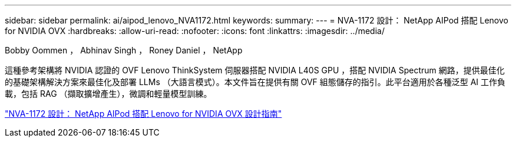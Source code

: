 ---
sidebar: sidebar 
permalink: ai/aipod_lenovo_NVA1172.html 
keywords:  
summary:  
---
= NVA-1172 設計： NetApp AIPod 搭配 Lenovo for NVIDIA OVX
:hardbreaks:
:allow-uri-read: 
:nofooter: 
:icons: font
:linkattrs: 
:imagesdir: ../media/


Bobby Oommen ， Abhinav Singh ， Roney Daniel ， NetApp

[role="lead"]
這種參考架構將 NVIDIA 認證的 OVF Lenovo ThinkSystem 伺服器搭配 NVIDIA L40S GPU ，搭配 NVIDIA Spectrum 網路，提供最佳化的基礎架構解決方案來最佳化及部署 LLMs （大語言模式）。本文件旨在提供有關 OVF 組態儲存的指引。此平台適用於各種泛型 AI 工作負載，包括 RAG （擷取擴增產生），微調和輕量模型訓練。

link:https://www.netapp.com/pdf.html?item=/media/111933-lenovoaipod-nva-1172-design-v20.pdf["NVA-1172 設計： NetApp AIPod 搭配 Lenovo for NVIDIA OVX 設計指南"^]
